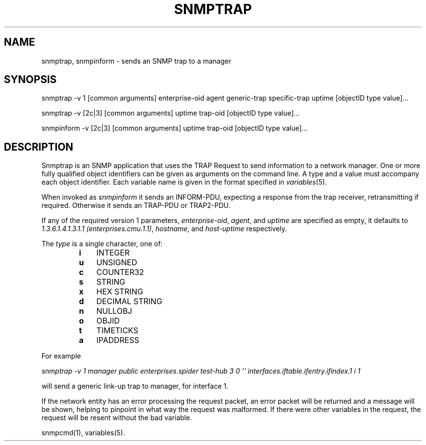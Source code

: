 .\* /***********************************************************
.\" 	Copyright 1988, 1989 by Carnegie Mellon University
.\" 
.\"                       All Rights Reserved
.\" 
.\" Permission to use, copy, modify, and distribute this software and its 
.\" documentation for any purpose and without fee is hereby granted, 
.\" provided that the above copyright notice appear in all copies and that
.\" both that copyright notice and this permission notice appear in 
.\" supporting documentation, and that the name of CMU not be
.\" used in advertising or publicity pertaining to distribution of the
.\" software without specific, written prior permission.  
.\" 
.\" CMU DISCLAIMS ALL WARRANTIES WITH REGARD TO THIS SOFTWARE, INCLUDING
.\" ALL IMPLIED WARRANTIES OF MERCHANTABILITY AND FITNESS, IN NO EVENT SHALL
.\" CMU BE LIABLE FOR ANY SPECIAL, INDIRECT OR CONSEQUENTIAL DAMAGES OR
.\" ANY DAMAGES WHATSOEVER RESULTING FROM LOSS OF USE, DATA OR PROFITS,
.\" WHETHER IN AN ACTION OF CONTRACT, NEGLIGENCE OR OTHER TORTIOUS ACTION,
.\" ARISING OUT OF OR IN CONNECTION WITH THE USE OR PERFORMANCE OF THIS
.\" SOFTWARE.
.\" ******************************************************************/
.TH SNMPTRAP 1 "24 Mar 2000"
.UC 4
.SH NAME
snmptrap, snmpinform - sends an SNMP trap to a manager
.SH SYNOPSIS
snmptrap -v 1 [common arguments] enterprise-oid agent generic-trap specific-trap uptime [objectID type value]...
.PP
snmptrap -v [2c|3] [common arguments] uptime trap-oid [objectID type value]...
.PP
snmpinform -v [2c|3] [common arguments] uptime trap-oid [objectID type value]...
.SH DESCRIPTION
Snmptrap is an SNMP application that uses the TRAP Request to send
information to a network manager.  One or more fully qualified
object identifiers can be given as arguments on the command line.  A type
and a value must accompany each object
identifier.  Each variable name is given in the format specified in
.IR variables (5).
.PP
When invoked as
.I snmpinform
it sends an INFORM-PDU, expecting a response from the trap receiver,
retransmitting if required.
Otherwise it sends an TRAP-PDU or TRAP2-PDU.
.PP
If any of the required version 1 parameters, 
.IR enterprise-oid ,
.IR agent ,
and
.I uptime
are specified as empty, it defaults to
.IR "1.3.6.1.4.1.3.1.1 (enterprises.cmu.1.1)" ,
.IR hostname ,
and
.I host-uptime
respectively.
.PP
The
.I type
is a single character, one of:
.RS
.PD 0
.TP 3
.B i
INTEGER
.TP 3
.B u
UNSIGNED
.TP 3
.B c
COUNTER32
.TP 3
.B s
STRING
.TP 3
.B x
HEX STRING
.TP 3
.B d
DECIMAL STRING
.TP 3
.B n
NULLOBJ
.TP 3
.B o
OBJID
.TP 3
.B t
TIMETICKS
.TP 3
.B a
IPADDRESS
.PD
.RE
.PP
For example
.PP
.I "snmptrap -v 1 manager public enterprises.spider test-hub 3 0 '' interfaces.iftable.ifentry.ifindex.1 i 1"
.PP
will send a generic link-up trap to manager, for interface 1.
.PP
If the network entity has an error processing the request packet, an error
packet will be returned and a message will be shown, helping to pinpoint in what
way the request was malformed.  If there were other variables in the request,
the request will be resent without the bad variable.
.PP
snmpcmd(1), variables(5).
